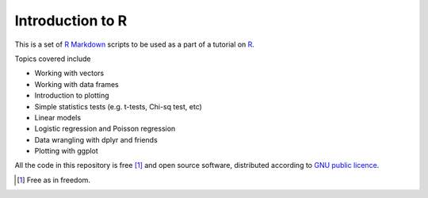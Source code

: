Introduction to R
===================

This is a set of `R Markdown`_ scripts to be used as a part of a tutorial on R_.

Topics covered include

* Working with vectors
* Working with data frames
* Introduction to plotting
* Simple statistics tests (e.g. t-tests, Chi-sq test, etc)
* Linear models
* Logistic regression and Poisson regression
* Data wrangling with dplyr and friends
* Plotting with ggplot


All the code in this repository is free [1]_ and open source software, distributed according to `GNU public licence`_.


.. [1] Free as in freedom.
.. _GNU public licence: http://www.gnu.org/licenses/gpl-3.0.en.html
.. _R: https://www.r-project.org/
.. _R Markdown: http://rmarkdown.rstudio.com/
